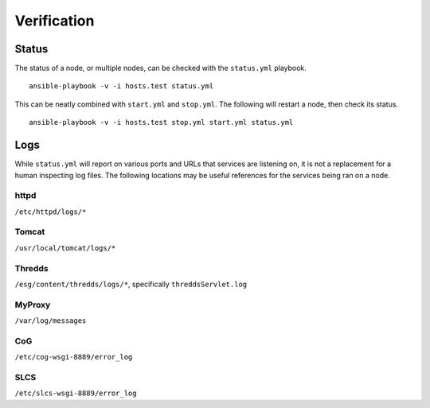Verification
------------

Status
======

The status of a node, or multiple nodes, can be checked with the ``status.yml`` playbook. ::

    ansible-playbook -v -i hosts.test status.yml

This can be neatly combined with ``start.yml`` and ``stop.yml``. The following will restart a node, then check its status. ::

    ansible-playbook -v -i hosts.test stop.yml start.yml status.yml

Logs
====

While ``status.yml`` will report on various ports and URLs that services are listening on, it is not a replacement for a human inspecting log files.
The following locations may be useful references for the services being ran on a node.

httpd
*****
``/etc/httpd/logs/*``

Tomcat
******
``/usr/local/tomcat/logs/*``

Thredds
*******
``/esg/content/thredds/logs/*``, specifically ``threddsServlet.log``

MyProxy
*******
``/var/log/messages``

CoG
***
``/etc/cog-wsgi-8889/error_log``

SLCS
****
``/etc/slcs-wsgi-8889/error_log``

